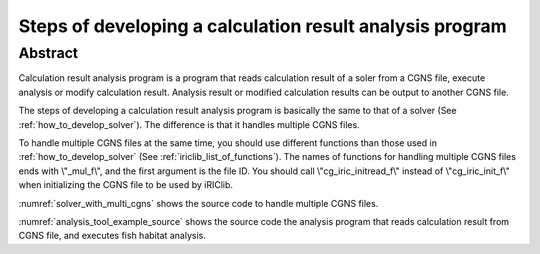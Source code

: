 .. _how_to_dev_analysistool:

Steps of developing a calculation result analysis program
==========================================================

Abstract
--------

Calculation result analysis program is a program that reads calculation
result of a soler from a CGNS file, execute analysis or modify
calculation result. Analysis result or modified calculation results can
be output to another CGNS file.

The steps of developing a calculation result analysis program is
basically the same to that of a solver (See :ref:`how_to_develop_solver`). The difference
is that it handles multiple CGNS files.

To handle multiple CGNS files at the same time, you should use different
functions than those used in :ref:`how_to_develop_solver`
(See :ref:`iriclib_list_of_functions`). 
The names of functions for handling multiple CGNS files ends with
\\"_mul_f\\", and the first argument is the file ID. You should call
\\"cg_iric_initread_f\\" instead of \\"cg_iric_init_f\\" when
initializing the CGNS file to be used by iRIClib.

:numref:`solver_with_multi_cgns` shows the source code to handle
multiple CGNS files.

.. code-block:: fortran
   :caption: Source code that handles multiple CGNS files (abstract)
   :name: solver_with_multi_cgns
   :linenos:

   ! (abbr.)

   ! File opening and initialization
   call cg_open_f(cgnsfile, CG_MODE_MODIFY, fin1, ier)
   call cg_iric_init_f(fin1, ier)

   ! (abbr.)

   ! Reading calculation condition etc.
   call cg_iric_read_functionalsize_mul_f(fin1, 'func', param_func_size, ier)

   ! (abbr.)

   ! File opening and initialization for reading calculation result
   call cg_open_f(param_inputfile, CG_MODE_READ, fin2, ier)
   call cg_iric_initread_f(fin2, ier)

   ! (abbr.)

   ! Reading calculation result etc.
   call cg_iric_read_sol_count_mul_f(fin2, solcount, ier)

   ! (abbr.)

   ! Calculation result analysis code

   ! (abbr.)

   ! Outputting analysis result
   call cg_iric_write_sol_time_mul_f(fin1, t, ier)

   ! (abbr.)

   ! Closing files
   call cg_close_f(fin1, ier)
   call cg_close_f(fin2, ier)

   ! (abbr.)

:numref:`analysis_tool_example_source` shows the source code the
analysis program that reads
calculation result from CGNS file, and executes fish habitat analysis.

.. code-block:: fortran
   :caption: Source code that reads calculation result from CGNS file and output analysis result
   :name: analysis_tool_example_source
   :linenos:

   program SampleProgram2
     implicit none
     include 'cgnslib_f.h'
   
     integer icount
     character(len=300) cgnsfile
   
     integer:: fin1, fin2, ier, istatus
   
     character(len=300) param_inputfile
     integer:: param_result
     character(len=100) param_resultother
     integer:: param_func_size
     double precision, dimension(:), allocatable:: param_func_param
     double precision, dimension(:), allocatable:: param_func_value
     character(len=100) resultname
   
     integer:: isize, jsize
     double precision, dimension(:,:), allocatable:: grid_x, grid_y
     double precision, dimension(:,:), allocatable:: target_result
     double precision, dimension(:,:), allocatable:: analysis_result
     double precision:: tmp_target_result
     double precision:: tmp_analysis_result
   
     integer:: i, j, f, solid, solcount, iter
     double precision:: t
   
     ! Code for Intel Fortran
     icount = nargs()
     if (icount.eq.2) then
       call getarg(1, cgnsfile, istatus)
     else
       write(*,*) "Input File not specified."
       stop
     end if
   
     ! Opening CGNS file
     call cg_open_f(cgnsfile, CG_MODE_MODIFY, fin1, ier)
     if (ier /=0) STOP "*** Open error of CGNS file ***"
     ! Initializing internal variables
     call cg_iric_init_f(fin1, ier)
   
     ! Read analysis conditions
     call cg_iric_read_string_mul_f(fin1, 'inputfile', param_inputfile, ier)
     call cg_iric_read_integer_mul_f(fin1, 'result', param_result, ier)
     call cg_iric_read_string_mul_f(fin1, 'resultother', param_resultother, ier)
   
     call cg_iric_read_functionalsize_mul_f(fin1, 'func', param_func_size, ier)
     allocate(param_func_param(param_func_size), param_func_value(param_func_size))
     call cg_iric_read_functional_mul_f(fin1, 'func', param_func_param, param_func_value, ier)
   
     if (param_result .eq. 0) resultname = 'Depth(m)'
     if (param_result .eq. 1) resultname = 'Elevation(m)'
     if (param_result .eq. 2) resultname = param_resultother
   
     ! Read grid from the specified CGNS file
     call cg_open_f(param_inputfile, CG_MODE_READ, fin2, ier)
     if (ier /=0) STOP "*** Open error of CGNS file 2 ***"
     call cg_iric_initread_f(fin2, ier)
     
     ! Reads grid
     call cg_iric_gotogridcoord2d_mul_f(fin2, isize, jsize, ier)
     allocate(grid_x(isize, jsize), grid_y(isize, jsize))
     call cg_iric_getgridcoord2d_mul_f(fin2, grid_x, grid_y, ier)
   
     ! Output the grid to CGNS file
     call cg_iric_writegridcoord2d_mul_f(fin1, isize, jsize, &
       grid_x, grid_y, ier)
   
     ! Allocate memory used for analysis
     allocate(target_result(isize, jsize), analysis_result(isize, jsize))
   
     ! Start analysis of calculation results
     call cg_iric_read_sol_count_mul_f(fin2, solcount, ier)
   
     do solid = 1, solcount
       ! Read calculation result
       call cg_iric_read_sol_time_mul_f(fin2, solid, t, ier)
       call cg_iric_read_sol_real_mul_f(fin2, solid, resultname, &
         target_result, ier)
   
       ! Do fish habitat analysis
       do i = 1, isize
         do j = 1, jsize
           tmp_target_result = target_result(i, j)
           do f = 1, param_func_size
             if ( &
               param_func_param(f) .le. tmp_target_result .and. &
               param_func_param(f + 1) .gt. tmp_target_result) then
               tmp_analysis_result = &
                 param_func_value(f) + &
                 (param_func_value(f + 1) - param_func_value(f)) / &
                 (param_func_param(f + 1) - param_func_param(f)) * &
                 (tmp_target_result - param_func_param(f))
             endif
           end do
           analysis_result(i, j) = tmp_analysis_result
         end do
       end do
   
       ! Output analysis result
       call cg_iric_write_sol_time_mul_f(fin1, t, ier)
       call cg_iric_write_sol_real_mul_f(fin1, 'fish_existence', analysis_result, ier)
     end do
   
     ! Close CGNS files
     call cg_close_f(fin1, ier)
     call cg_close_f(fin2, ier)
     stop
   end program SampleProgram2
